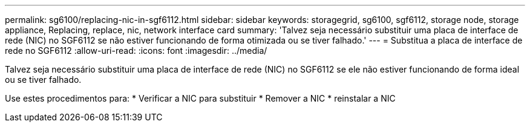 ---
permalink: sg6100/replacing-nic-in-sgf6112.html 
sidebar: sidebar 
keywords: storagegrid, sg6100, sgf6112, storage node, storage appliance, Replacing, replace, nic, network interface card 
summary: 'Talvez seja necessário substituir uma placa de interface de rede (NIC) no SGF6112 se não estiver funcionando de forma otimizada ou se tiver falhado.' 
---
= Substitua a placa de interface de rede no SGF6112
:allow-uri-read: 
:icons: font
:imagesdir: ../media/


[role="lead"]
Talvez seja necessário substituir uma placa de interface de rede (NIC) no SGF6112 se ele não estiver funcionando de forma ideal ou se tiver falhado.

Use estes procedimentos para: * Verificar a NIC para substituir * Remover a NIC * reinstalar a NIC
